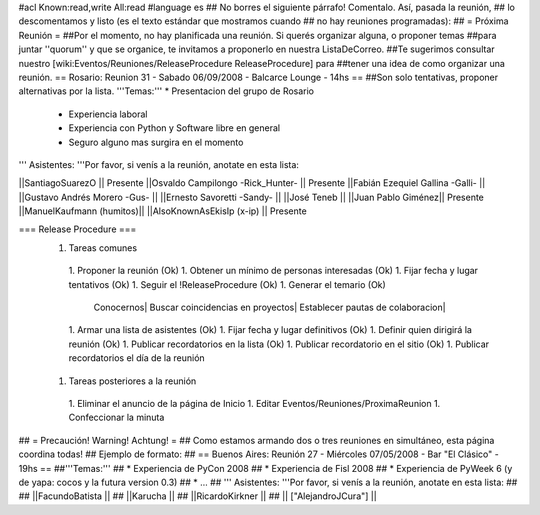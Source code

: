 #acl Known:read,write All:read
#language es
## No borres el siguiente párrafo! Comentalo. Así, pasada la reunión,
## lo descomentamos y listo (es el texto estándar que mostramos cuando
## no hay reuniones programadas):
##
= Próxima Reunión =
##Por el momento, no hay planificada una reunión. Si querés organizar alguna, o proponer temas
##para juntar ''quorum'' y que se organice, te invitamos a proponerlo en nuestra ListaDeCorreo.
##Te sugerimos consultar nuestro [wiki:Eventos/Reuniones/ReleaseProcedure ReleaseProcedure] para
##tener una idea de como organizar una reunión.
== Rosario: Reunion 31 - Sabado 06/09/2008 - Balcarce Lounge - 14hs ==
##Son solo tentativas, proponer alternativas por la lista.
'''Temas:''' * Presentacion del grupo de Rosario
 * Experiencia laboral
 * Experiencia con Python y Software libre en general
 * Seguro alguno mas surgira en el momento

''' Asistentes: '''Por favor, si venís a la reunión, anotate en esta lista:

||SantiagoSuarezO || Presente
||Osvaldo Campilongo -Rick_Hunter- || Presente
||Fabián Ezequiel Gallina -Galli- ||
||Gustavo Andrés Morero -Gus- ||
||Ernesto Savoretti -Sandy- ||
||José Teneb ||
||Juan Pablo Giménez|| Presente
||ManuelKaufmann (humitos)||
||AlsoKnownAsEkisIp (x-ip) || Presente


=== Release Procedure ===
 1. Tareas comunes
  1. Proponer la reunión (Ok)
  1. Obtener un mínimo de personas interesadas (Ok)
  1. Fijar fecha y lugar tentativos (Ok)
  1. Seguir el !ReleaseProcedure (Ok)
  1. Generar el temario (Ok)
   Conocernos| Buscar coincidencias en proyectos| Establecer pautas de colaboracion|
  1. Armar una lista de asistentes (Ok)
  1. Fijar fecha y lugar definitivos (Ok)
  1. Definir quien dirigirá la reunión (Ok)
  1. Publicar recordatorios en la lista (Ok)
  1. Publicar recordatorio en el sitio (Ok)
  1. Publicar recordatorios el día de la reunión
 1. Tareas posteriores a la reunión
  1. Eliminar el anuncio de la página de Inicio
  1. Editar Eventos/Reuniones/ProximaReunion
  1. Confeccionar la minuta

## = Precaución! Warning! Achtung! =
## Como estamos armando dos o tres reuniones en simultáneo, esta página coordina todas!
## Ejemplo de formato:
## == Buenos Aires: Reunión 27 - Miércoles 07/05/2008 - Bar "El Clásico" - 19hs ==
##'''Temas:'''
## * Experiencia de PyCon 2008
## * Experiencia de Fisl 2008
## * Experiencia de PyWeek 6 (y de yapa: cocos y la futura version 0.3)
## * ...
## ''' Asistentes: '''Por favor, si venís a la reunión, anotate en esta lista:
##
## ||FacundoBatista ||
## ||Karucha ||
## ||RicardoKirkner ||
## || ["AlejandroJCura"] ||
